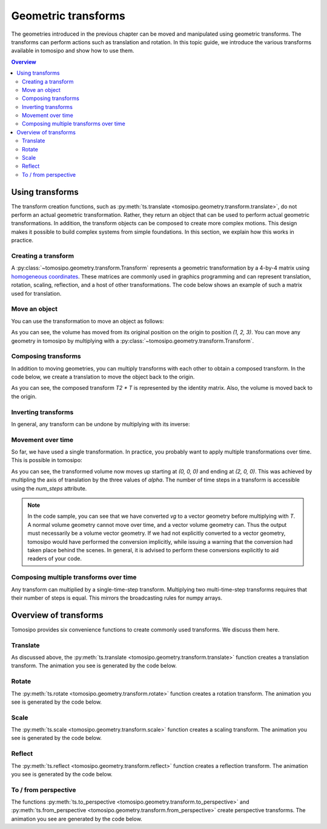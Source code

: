 ====================
Geometric transforms
====================

.. image:: ../img/topics_transforms_translate.svg
   :width: 20%
.. image:: ../img/topics_transforms_rotate.svg
   :width: 20%
.. image:: ../img/topics_transforms_scale.svg
   :width: 20%
.. image:: ../img/topics_transforms_reflect.svg
   :width: 20%

The geometries introduced in the previous chapter can be moved and manipulated
using geometric transforms. The transforms can perform actions such as
translation and rotation. In this topic guide, we introduce the various
transforms available in tomosipo and show how to use them.

.. contents:: Overview
   :depth: 2



Using transforms
================

The transform creation functions, such as :py:meth:`ts.translate <tomosipo.geometry.transform.translate>`, do not perform an
actual geometric transformation. Rather, they return an object that can be used
to perform actual geometric transformations. In addition, the transform objects
can be composed to create more complex motions. This design makes it possible to
build complex systems from simple foundations. In this section, we explain how
this works in practice.

Creating a transform
--------------------

A :py:class:`~tomosipo.geometry.transform.Transform` represents a geometric
transformation by a 4-by-4 matrix using `homogeneous coordinates
<https://hackernoon.com/programmers-guide-to-homogeneous-coordinates-73cbfd2bcc65>`_.
These matrices are commonly used in graphics programming and can represent
translation, rotation, scaling, reflection, and a host of other transformations.
The code below shows an example of such a matrix used for translation.

.. doctest:: usage

    >>> import tomosipo as ts
    >>> T = ts.translate((1, 2, 3))
    >>> T
    Transform(
        [[[1. 0. 0. 1.]
      [0. 1. 0. 2.]
      [0. 0. 1. 3.]
      [0. 0. 0. 1.]]]
    )

Move an object
--------------

You can use the transformation to move an object as follows:

.. doctest:: usage

    >>> vg = ts.volume(shape=1)
    >>> T * vg
    ts.volume(
        shape=(1, 1, 1),
        pos=(1.0, 2.0, 3.0),
        size=(1.0, 1.0, 1.0),
    )

As you can see, the volume has moved from its original position on the origin to
position `(1, 2, 3)`. You can move any geometry in tomosipo by multiplying with
a :py:class:`~tomosipo.geometry.transform.Transform`.

Composing transforms
--------------------

In addition to moving geometries, you can multiply transforms with each other to
obtain a composed transform. In the code below, we create a translation to move
the object back to the origin.

.. doctest:: usage

   >>> T2 = ts.translate((-1, -2, -3))
   >>> T2 * T
   Transform(
       [[[1. 0. 0. 0.]
     [0. 1. 0. 0.]
     [0. 0. 1. 0.]
     [0. 0. 0. 1.]]]
   )

.. doctest:: usage

   >>> T2 * T * vg
   ts.volume(
       shape=(1, 1, 1),
       pos=(0.0, 0.0, 0.0),
       size=(1.0, 1.0, 1.0),
   )

As you can see, the composed transform `T2 * T` is represented by the identity
matrix. Also, the volume is moved back to the origin.

Inverting transforms
--------------------

In general, any transform can be undone by multiplying with its inverse:

.. doctest:: usage

   >>> T * T.inv
   Transform(
       [[[1. 0. 0. 0.]
     [0. 1. 0. 0.]
     [0. 0. 1. 0.]
     [0. 0. 0. 1.]]]
   )

Movement over time
------------------

So far, we have used a single transformation. In practice, you probably want to
apply multiple transformations over time. This is possible in tomosipo:

.. doctest:: usage

   >>> T = ts.translate((1, 0, 0), alpha=[0.0, 1.0, 2.0])
   >>> T.num_steps
   3
   >>> T * vg.to_vec()
   ts.volume_vec(
       shape=(1, 1, 1),
       pos=array([[0., 0., 0.],
          [1., 0., 0.],
          [2., 0., 0.]]),
       w=array([[1., 0., 0.],
          [1., 0., 0.],
          [1., 0., 0.]]),
       v=array([[0., 1., 0.],
          [0., 1., 0.],
          [0., 1., 0.]]),
       u=array([[0., 0., 1.],
          [0., 0., 1.],
          [0., 0., 1.]]),
   )

As you can see, the transformed volume now moves up starting at `(0, 0, 0)` and
ending at `(2, 0, 0)`. This was achieved by multipling the axis of translation
by the three values of `alpha`. The number of time steps in a transform is
accessible using the `num_steps` attribute.

.. note::

   In the code sample, you can see that we have converted `vg` to a vector
   geometry before multiplying with `T`. A normal volume geometry cannot move
   over time, and a vector volume geometry can. Thus the output must necessarily
   be a volume vector geometry. If we had not explicitly converted to a vector
   geometry, tomosipo would have performed the conversion implicitly, while
   issuing a warning that the conversion had taken place behind the scenes. In
   general, it is advised to perform these conversions explicitly to aid readers
   of your code.

Composing multiple transforms over time
---------------------------------------

Any transform can multiplied by a single-time-step transform. Multiplying two
multi-time-step transforms requires that their number of steps is equal. This
mirrors the broadcasting rules for numpy arrays.

.. doctest:: usage

   >>> T1 = ts.translate((1, 0, 0))
   >>> T2 = ts.translate((1, 0, 0), alpha=[0.0, 1.0])
   >>> T3 = ts.translate((1, 0, 0), alpha=[0.0, 1.0, 2.0])
   >>> (T1 * T2).num_steps
   2
   >>> (T1 * T3).num_steps
   3
   >>> (T3 * T3).num_steps
   3
   >>> (T2 * T3).num_steps  # Not allowed
   Traceback (most recent call last):
   ...
   ValueError: Cannot multiply transforms with different number of time steps. Got steps: 2 and 3


Overview of transforms
======================

Tomosipo provides six convenience functions to create commonly used transforms.
We discuss them here.

Translate
---------
.. image:: ../img/topics_transforms_translate.svg
   :width: 20%

As discussed above, the :py:meth:`ts.translate
<tomosipo.geometry.transform.translate>` function creates a translation
transform. The animation you see is generated by the code below.



.. testcode:: translate

   import tomosipo as ts
   import numpy as np
   vg = ts.volume(size=1.0).to_vec()

   t = np.linspace(0, 1, 5)
   T = ts.translate(axis=(0, 1, 0), alpha=t)
   ts.svg(T * vg).save("./doc/img/topics_transforms_translate.svg")



Rotate
------
.. image:: ../img/topics_transforms_rotate.svg
   :width: 20%

The :py:meth:`ts.rotate <tomosipo.geometry.transform.rotate>` function creates a
rotation transform. The animation you see is generated by the code below.

.. testcode:: rotate

   import tomosipo as ts
   import numpy as np
   vg = ts.volume(size=1.0).to_vec()

   t = np.linspace(0, 1, 5)

   R = ts.rotate(pos=0, axis=(1, 0, 0), angles=np.pi * t)
   ts.svg(R * vg).save("./doc/img/topics_transforms_rotate.svg")


Scale
-----

The :py:meth:`ts.scale <tomosipo.geometry.transform.scale>` function creates a
scaling transform. The animation you see is generated by the code below.

.. testcode:: scale

   import tomosipo as ts
   import numpy as np
   vg = ts.volume(size=1.0).to_vec()

   t = np.linspace(0, 1, 5)

   S = ts.scale((1, 1, 1), alpha=1 + t)
   ts.svg(S * vg).save("./doc/img/topics_transforms_scale.svg")


Reflect
-------

The :py:meth:`ts.reflect <tomosipo.geometry.transform.reflect>` function creates a
reflection transform. The animation you see is generated by the code below.

.. testcode:: reflect

   import tomosipo as ts
   import numpy as np
   vg = ts.volume(size=1.0).to_vec()

   t = np.linspace(0, 1, 5)

   mirror = ts.volume(pos=(0, 2, 0), size=(2, 0, 2))
   M = ts.reflect(pos=mirror.pos, axis=(0, 1, 0))
   ts.svg(
     vg,
     M * vg,
     mirror,
   ).save("./doc/img/topics_transforms_reflect.svg")

To / from perspective
---------------------
.. image:: ../img/topics_transforms_perspective1.svg
   :width: 30%
.. image:: ../img/topics_transforms_perspective2.svg
   :width: 30%

The functions
:py:meth:`ts.to_perspective <tomosipo.geometry.transform.to_perspective>` and
:py:meth:`ts.from_perspective <tomosipo.geometry.transform.from_perspective>` create perspective transforms. The animation you see are generated by the code below.

.. testcode:: perspective

   import tomosipo as ts
   import numpy as np
   vg = ts.volume(size=0.5).to_vec()
   pg = ts.cone(angles=5, size=2, src_orig_dist=2, src_det_dist=4).to_vec()

   ts.svg(vg, pg).save("./doc/img/topics_transforms_perspective1.svg")

   P = ts.from_perspective(vol=pg.to_vol())

   ts.svg(P * vg, P * pg).save("./doc/img/topics_transforms_perspective2.svg")
